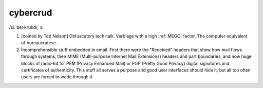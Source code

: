 .. _cybercrud:

============================================================
cybercrud
============================================================

/si:´ber·kruhd/, n\.

1.
   [coined by Ted Nelson] Obfuscatory tech-talk.
   Verbiage with a high :ref:`MEGO` factor.
   The computer equivalent of bureaucratese.

2.
   Incomprehensible stuff embedded in email.
   First there were the "Received" headers that show how mail flows through systems, then MIME (Multi-purpose Internet Mail Extensions) headers and part boundaries, and now huge blocks of radix-64 for PEM (Privacy Enhanced Mail) or PGP (Pretty Good Privacy) digital signatures and certificates of authenticity.
   This stuff all serves a purpose and good user interfaces should hide it, but all too often users are forced to wade through it.

